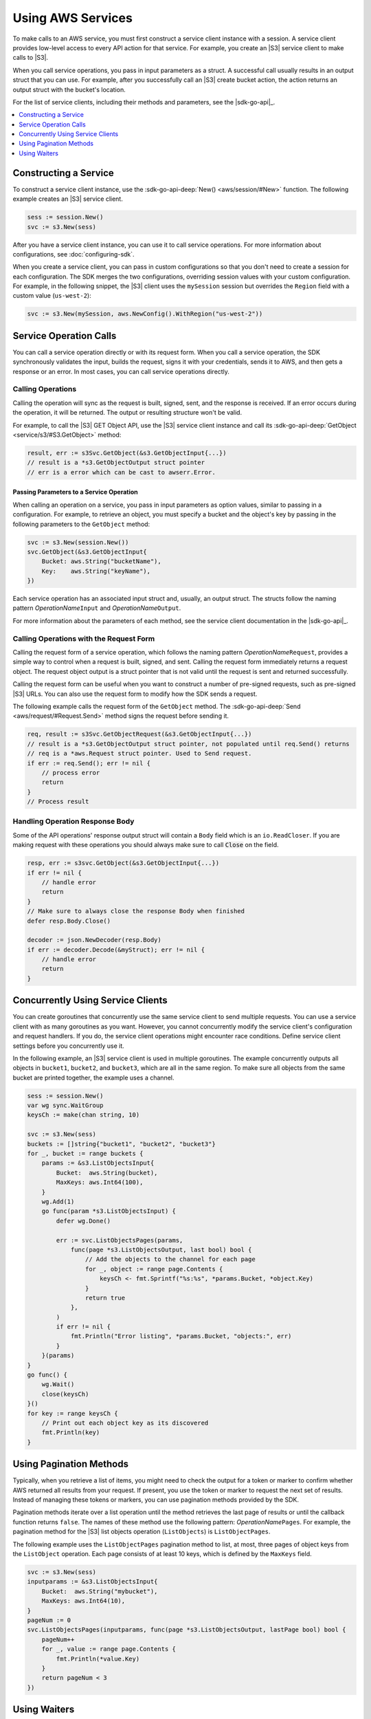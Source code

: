 .. Copyright 2010-2016 Amazon.com, Inc. or its affiliates. All Rights Reserved.

   This work is licensed under a Creative Commons Attribution-NonCommercial-ShareAlike 4.0
   International License (the "License"). You may not use this file except in compliance with the
   License. A copy of the License is located at http://creativecommons.org/licenses/by-nc-sa/4.0/.

   This file is distributed on an "AS IS" BASIS, WITHOUT WARRANTIES OR CONDITIONS OF ANY KIND,
   either express or implied. See the License for the specific language governing permissions and
   limitations under the License.


##################
Using AWS Services
##################


.. meta::
   :description: Construct service clients and make operation calls to send requests to AWS services.
   :keywords: clients, service clients


To make calls to an AWS service, you must first construct a service
client instance with a session. A service client provides low-level
access to every API action for that service. For example, you create an
|S3| service client to make calls to |S3|.

When you call service operations, you pass in input parameters as a
struct. A successful call usually results in an output struct that you
can use. For example, after you successfully call an |S3| create bucket
action, the action returns an output struct with the bucket's location.

For the list of service clients, including their methods and parameters,
see the |sdk-go-api|_.

.. contents::
   :local:
   :depth: 1

.. _constructing-a-service:

Constructing a Service
======================

To construct a service client instance, use the :sdk-go-api-deep:`New() <aws/session/#New>` 
function. The following example creates an |S3| service client.

.. code:: go

    sess := session.New()
    svc := s3.New(sess)

After you have a service client instance, you can use it to call service
operations. For more information about configurations, see :doc:`configuring-sdk`.

When you create a service client, you can pass in custom configurations
so that you don't need to create a session for each configuration. The
SDK merges the two configurations, overriding session values with your
custom configuration. For example, in the following snippet, the |S3|
client uses the ``mySession`` session but overrides the ``Region`` field
with a custom value (``us-west-2``):

.. code:: go

    svc := s3.New(mySession, aws.NewConfig().WithRegion("us-west-2"))

    
.. _service-operation-calls:
    
Service Operation Calls
=======================

You can call a service operation directly or with its request form. When
you call a service operation, the SDK synchronously validates the input,
builds the request, signs it with your credentials, sends it to AWS, and
then gets a response or an error. In most cases, you can call service
operations directly.

.. _calling-operations:

Calling Operations
------------------

Calling the operation will sync as the request is built, signed, sent,
and the response is received. If an error occurs during the operation,
it will be returned. The output or resulting structure won't be valid.

For example, to call the |S3| GET Object API, use the |S3| 
service client instance and call its :sdk-go-api-deep:`GetObject <service/s3/#S3.GetObject>` 
method:

.. code:: go

    result, err := s3Svc.GetObject(&s3.GetObjectInput{...})
    // result is a *s3.GetObjectOutput struct pointer
    // err is a error which can be cast to awserr.Error.

.. _passing_parameters_to_a_service_operation:

Passing Parameters to a Service Operation
~~~~~~~~~~~~~~~~~~~~~~~~~~~~~~~~~~~~~~~~~

When calling an operation on a service, you pass in input parameters as
option values, similar to passing in a configuration. For example, to
retrieve an object, you must specify a bucket and the object's key by
passing in the following parameters to the ``GetObject`` method:

.. code:: go

    svc := s3.New(session.New())
    svc.GetObject(&s3.GetObjectInput{
        Bucket: aws.String("bucketName"),
        Key:    aws.String("keyName"),
    })

Each service operation has an associated input struct and, usually, an
output struct. The structs follow the naming pattern
*OperationName*\ ``Input`` and *OperationName*\ ``Output``.

For more information about the parameters of each method, see the
service client documentation in the |sdk-go-api|_.

.. _calling-operations-with-the-request-form:

Calling Operations with the Request Form
----------------------------------------

Calling the request form of a service operation, which follows the
naming pattern *OperationName*\ ``Request``, provides a simple way to
control when a request is built, signed, and sent. Calling the request
form immediately returns a request object. The request object output is
a struct pointer that is not valid until the request is sent and
returned successfully.

Calling the request form can be useful when you want to construct a
number of pre-signed requests, such as pre-signed |S3| URLs. You
can also use the request form to modify how the SDK sends a request.

The following example calls the request form of the ``GetObject``
method. The :sdk-go-api-deep:`Send <aws/request/#Request.Send>` method signs 
the request before sending it.

.. code:: go

    req, result := s3Svc.GetObjectRequest(&s3.GetObjectInput{...})
    // result is a *s3.GetObjectOutput struct pointer, not populated until req.Send() returns
    // req is a *aws.Request struct pointer. Used to Send request.
    if err := req.Send(); err != nil {
        // process error
        return
    }
    // Process result

.. _handling-operation-response-body:

Handling Operation Response Body
--------------------------------

Some of the API operations' response output struct will contain a ``Body``
field which is an ``io.ReadCloser``. If you are making request with
these operations you should always make sure to call :code:`Close` on the field.

.. code:: go

    resp, err := s3svc.GetObject(&s3.GetObjectInput{...})
    if err != nil {
        // handle error
        return
    }
    // Make sure to always close the response Body when finished
    defer resp.Body.Close()

    decoder := json.NewDecoder(resp.Body)
    if err := decoder.Decode(&myStruct); err != nil {
        // handle error
        return
    }

    
.. _concurrently-using-service-clients:
    
Concurrently Using Service Clients
==================================

You can create goroutines that concurrently use the same service client
to send multiple requests. You can use a service client with as many
goroutines as you want. However, you cannot concurrently modify the
service client's configuration and request handlers. If you do, the
service client operations might encounter race conditions. Define
service client settings before you concurrently use it.

In the following example, an |S3| service client is used in multiple
goroutines. The example concurrently outputs all objects in ``bucket1``,
``bucket2``, and ``bucket3``, which are all in the same region. To make
sure all objects from the same bucket are printed together, the example
uses a channel.

.. code:: go

    sess := session.New()
    var wg sync.WaitGroup
    keysCh := make(chan string, 10)

    svc := s3.New(sess)
    buckets := []string{"bucket1", "bucket2", "bucket3"}
    for _, bucket := range buckets {
        params := &s3.ListObjectsInput{
            Bucket:  aws.String(bucket),
            MaxKeys: aws.Int64(100),
        }
        wg.Add(1)
        go func(param *s3.ListObjectsInput) {
            defer wg.Done()

            err := svc.ListObjectsPages(params,
                func(page *s3.ListObjectsOutput, last bool) bool {
                    // Add the objects to the channel for each page
                    for _, object := range page.Contents {
                        keysCh <- fmt.Sprintf("%s:%s", *params.Bucket, *object.Key)
                    }
                    return true
                },
            )
            if err != nil {
                fmt.Println("Error listing", *params.Bucket, "objects:", err)
            }
        }(params)
    }
    go func() {
        wg.Wait()
        close(keysCh)
    }()
    for key := range keysCh {
        // Print out each object key as its discovered
        fmt.Println(key)
    }

.. _using-pagination-methods:
    
Using Pagination Methods
========================

Typically, when you retrieve a list of items, you might need to check
the output for a token or marker to confirm whether AWS returned all
results from your request. If present, you use the token or marker to
request the next set of results. Instead of managing these tokens or
markers, you can use pagination methods provided by the SDK.

Pagination methods iterate over a list operation until the method
retrieves the last page of results or until the callback function
returns ``false``. The names of these method use the following pattern:
*OperationName*\ ``Pages``. For example, the pagination method for the
|S3| list objects operation (``ListObjects``) is ``ListObjectPages``.

The following example uses the ``ListObjectPages`` pagination method to
list, at most, three pages of object keys from the ``ListObject``
operation. Each page consists of at least 10 keys, which is defined by
the ``MaxKeys`` field.

.. code:: go

    svc := s3.New(sess)
    inputparams := &s3.ListObjectsInput{
        Bucket:  aws.String("mybucket"),
        MaxKeys: aws.Int64(10),
    }
    pageNum := 0
    svc.ListObjectsPages(inputparams, func(page *s3.ListObjectsOutput, lastPage bool) bool {
        pageNum++
        for _, value := range page.Contents {
            fmt.Println(*value.Key)
        }
        return pageNum < 3
    })

    
.. _using-waiters:
    
Using Waiters
=============

The SDK provides waiters that continuously check for completion of a
job. For example, when you send a request to create an |S3| bucket, you
can use a waiter to check when the bucket has been successfully created.
That way, subsequent operations on the bucket are done only after the
bucket has been created.

The following example uses a waiter that waits until specific instances
have stopped:

.. code:: go

    sess := session.New(aws.NewConfig().WithRegion("us-west-2"))
    // Create an EC2 client.
    ec2client := ec2.New(sess)
    // Specify two instances to stop.
    instanceIDsToStop := aws.StringSlice([]string{"i-12345678", "i-23456789"})
    // Send request to stop instances.
    _, err := ec2client.StopInstances(&ec2.StopInstancesInput{
      InstanceIds: instanceIDsToStop,
    })
    if err != nil {
      panic(err)
    }
    // Use a waiter function to wait until the instances are stopped.
    describeInstancesInput := &ec2.DescribeInstancesInput{
      InstanceIds: instanceIDsToStop,
    }
    if err := ec2client.WaitUntilInstanceStopped(describeInstancesInput); err != nil {
      panic(err)
    }
    fmt.Println("Instances are stopped.")